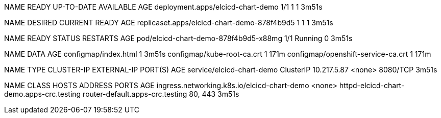 NAME                                READY   UP-TO-DATE   AVAILABLE   AGE
deployment.apps/elcicd-chart-demo   1/1     1            1           3m51s

NAME                                          DESIRED   CURRENT   READY   AGE
replicaset.apps/elcicd-chart-demo-878f4b9d5   1         1         1       3m51s

NAME                                    READY   STATUS    RESTARTS   AGE
pod/elcicd-chart-demo-878f4b9d5-x88mg   1/1     Running   0          3m51s

NAME                                 DATA   AGE
configmap/index.html                 1      3m51s
configmap/kube-root-ca.crt           1      171m
configmap/openshift-service-ca.crt   1      171m

NAME                        TYPE        CLUSTER-IP    EXTERNAL-IP   PORT(S)    AGE
service/elcicd-chart-demo   ClusterIP   10.217.5.87   <none>        8080/TCP   3m51s

NAME                                          CLASS    HOSTS                                      ADDRESS                           PORTS     AGE
ingress.networking.k8s.io/elcicd-chart-demo   <none>   httpd-elcicd-chart-demo.apps-crc.testing   router-default.apps-crc.testing   80, 443   3m51s